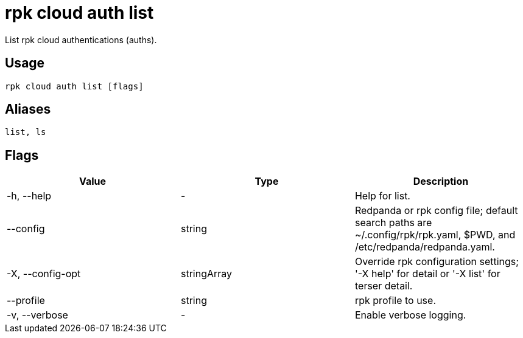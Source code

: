 = rpk cloud auth list
:description: rpk cloud auth list
:rpk_version: v23.2.1

List rpk cloud authentications (auths).

== Usage

[,bash]
----
rpk cloud auth list [flags]
----

== Aliases

[,bash]
----
list, ls
----

== Flags

[cols=",,",]
|===
|*Value* |*Type* |*Description*

|-h, --help |- |Help for list.

|--config |string |Redpanda or rpk config file; default search paths are
~/.config/rpk/rpk.yaml, $PWD, and /etc/redpanda/redpanda.yaml.

|-X, --config-opt |stringArray |Override rpk configuration settings; '-X
help' for detail or '-X list' for terser detail.

|--profile |string |rpk profile to use.

|-v, --verbose |- |Enable verbose logging.
|===

